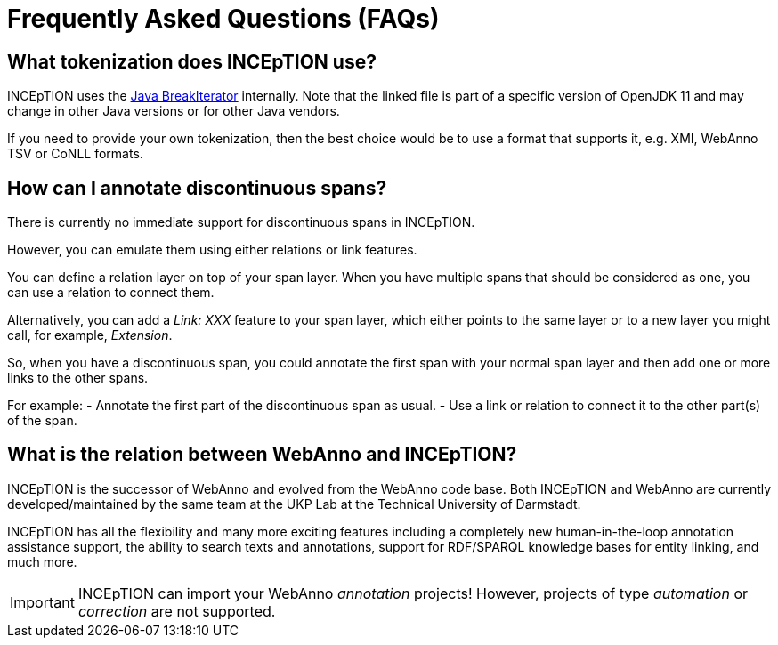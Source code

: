 // Licensed to the Technische Universität Darmstadt under one
// or more contributor license agreements.  See the NOTICE file
// distributed with this work for additional information
// regarding copyright ownership.  The Technische Universität Darmstadt
// licenses this file to you under the Apache License, Version 2.0 (the
// "License"); you may not use this file except in compliance
// with the License.
//
// http://www.apache.org/licenses/LICENSE-2.0
//
// Unless required by applicable law or agreed to in writing, software
// distributed under the License is distributed on an "AS IS" BASIS,
// WITHOUT WARRANTIES OR CONDITIONS OF ANY KIND, either express or implied.
// See the License for the specific language governing permissions and
// limitations under the License.

[[sect_faq]]
= Frequently Asked Questions (FAQs)

== What tokenization does INCEpTION use?

INCEpTION uses the https://github.com/openjdk/jdk11/blob/master/src/java.base/share/classes/sun/text/resources/BreakIteratorRules.java[Java BreakIterator] internally.
Note that the linked file is part of a specific version of OpenJDK 11 and may change in other Java versions or for other Java vendors.

If you need to provide your own tokenization, then the best choice would be to use a format that supports it, e.g. XMI, WebAnno TSV or CoNLL formats.

== How can I annotate discontinuous spans?

There is currently no immediate support for discontinuous spans in INCEpTION.

However, you can emulate them using either relations or link features.

You can define a relation layer on top of your span layer.
When you have multiple spans that should be considered as one, you can use a relation to connect them.

Alternatively, you can add a _Link: XXX_ feature to your span layer, which either points to the same layer or to a new layer you might call, for example, _Extension_.

So, when you have a discontinuous span, you could annotate the first span with your normal span layer and then add one or more links to the other spans.

For example:
- Annotate the first part of the discontinuous span as usual.
- Use a link or relation to connect it to the other part(s) of the span.

== What is the relation between WebAnno and INCEpTION?

INCEpTION is the successor of WebAnno and evolved from the WebAnno code base. Both INCEpTION and WebAnno are currently developed/maintained by the same team at the UKP Lab at the Technical University of Darmstadt.

INCEpTION has all the flexibility and many more exciting features including a completely new human-in-the-loop annotation assistance support, the ability to search texts and annotations, support for RDF/SPARQL knowledge bases for entity linking, and much more.

[IMPORTANT]
====
INCEpTION can import your WebAnno _annotation_ projects!
However, projects of type _automation_ or _correction_ are not supported.
====
